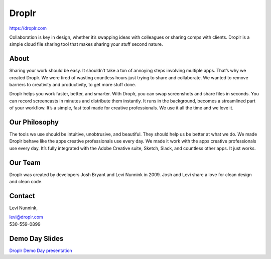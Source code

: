 Droplr
------

| https://droplr.com

Collaboration is key in design, whether it’s swapping ideas with
colleagues or sharing comps with clients. Droplr is a simple cloud file
sharing tool that makes sharing your stuff second nature.

About
~~~~~~~~~~~~~

Sharing your work should be easy. It shouldn’t take a ton of annoying
steps involving multiple apps. That’s why we created Droplr. We were
tired of wasting countless hours just trying to share and collaborate.
We wanted to remove barriers to creativity and productivity, to get more
stuff done.

Droplr helps you work faster, better, and smarter. With Droplr, you can
swap screenshots and share files in seconds. You can record screencasts
in minutes and distribute them instantly. It runs in the background,
becomes a streamlined part of your workflow. It’s a simple, fast tool
made for creative professionals. We use it all the time and we love it.

Our Philosophy
~~~~~~~~~~~~~~~

The tools we use should be intuitive, unobtrusive, and beautiful. They
should help us be better at what we do. We made Droplr behave like the
apps creative professionals use every day. We made it work with the apps
creative professionals use every day. It’s fully integrated with the
Adobe Creative suite, Sketch, Slack, and countless other apps. It just
works.

Our Team
~~~~~~~~~~~~~~~

Droplr was created by developers Josh Bryant and Levi Nunnink in 2009.
Josh and Levi share a love for clean design and clean code.

Contact
~~~~~~~~~~~~~~~

Levi Nunnink, 

| levi@droplr.com
| 530-559-0899

Demo Day Slides
~~~~~~~~~~~~~~~

`Droplr Demo Day presentation`_

.. _Droplr Demo Day presentation: http://d.pr/f/1i4hv+

